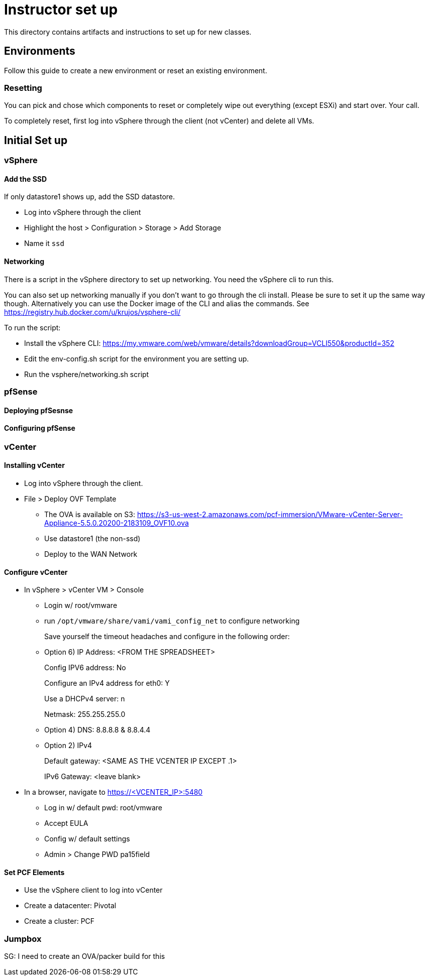 = Instructor set up

This directory contains artifacts and instructions to set up for new classes.

== Environments

Follow this guide to create a new environment or reset an existing environment.

=== Resetting

You can pick and chose which components to reset or completely wipe out everything (except ESXi) and start over.  Your call.

To completely reset, first log into vSphere through the client (not vCenter) and  delete all VMs.

== Initial Set up

=== vSphere

==== Add the SSD

If only datastore1 shows up, add the SSD datastore.

* Log into vSphere through the client

* Highlight the host > Configuration > Storage > Add Storage

* Name it `ssd`

==== Networking

There is a script in the vSphere directory to set up networking.  You need the vSphere cli to run this.

You can also set up networking manually if you don't want to go through the cli install.  Please be sure to set it up the same way though. Alternatively you can use the Docker image of the CLI and alias the commands. See https://registry.hub.docker.com/u/krujos/vsphere-cli/

To run the script:

* Install the vSphere CLI: https://my.vmware.com/web/vmware/details?downloadGroup=VCLI550&productId=352

* Edit the env-config.sh script for the environment you are setting up.

* Run the vsphere/networking.sh script


=== pfSense

==== Deploying pfSesnse

==== Configuring pfSense


=== vCenter

==== Installing vCenter

* Log into vSphere through the client.

* File > Deploy OVF Template
+
** The OVA is available on S3: https://s3-us-west-2.amazonaws.com/pcf-immersion/VMware-vCenter-Server-Appliance-5.5.0.20200-2183109_OVF10.ova
** Use datastore1 (the non-ssd)
** Deploy to the WAN Network

==== Configure vCenter

* In vSphere > vCenter VM > Console
+
** Login w/ root/vmware
** run `/opt/vmware/share/vami/vami_config_net` to configure networking
+
Save yourself the timeout headaches and configure in the following order:
** Option 6) IP Address: <FROM THE SPREADSHEET>
+
Config IPV6 address: No
+
Configure an IPv4 address for eth0: Y
+
Use a DHCPv4 server: n
+
Netmask: 255.255.255.0
** Option 4) DNS: 8.8.8.8 & 8.8.4.4
** Option 2) IPv4
+
Default gateway: <SAME AS THE VCENTER IP EXCEPT .1>
+
IPv6 Gateway: <leave blank>

* In a browser, navigate to https://<VCENTER_IP>:5480
+
** Log in w/ default pwd: root/vmware
** Accept EULA
** Config w/ default settings
** Admin > Change PWD pa15field

==== Set PCF Elements

* Use the vSphere client to log into vCenter

* Create a datacenter: Pivotal

* Create a cluster: PCF



=== Jumpbox

SG: I need to create an OVA/packer build for this
